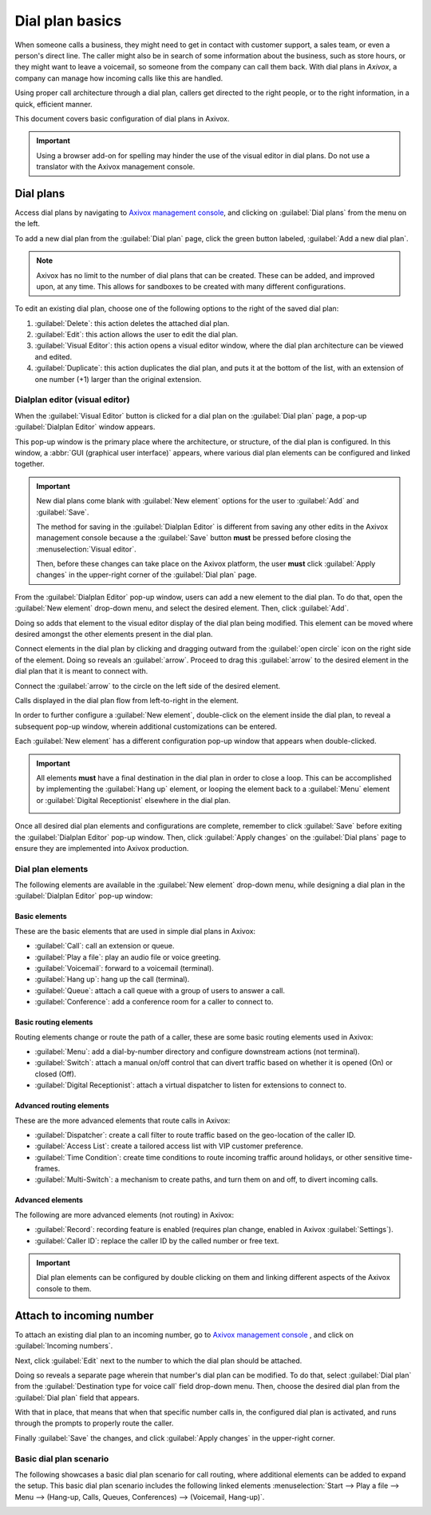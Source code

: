 ================
Dial plan basics
================

When someone calls a business, they might need to get in contact with customer support, a sales
team, or even a person's direct line. The caller might also be in search of some information about
the business, such as store hours, or they might want to leave a voicemail, so someone from the
company can call them back. With dial plans in *Axivox*, a company can manage how incoming calls
like this are handled.

Using proper call architecture through a dial plan, callers get directed to the right people, or to
the right information, in a quick, efficient manner.

This document covers basic configuration of dial plans in Axivox.

.. seealso::
   For more information on advanced dial plans visit :doc:`dial_plan_advanced`.

.. important::
   Using a browser add-on for spelling may hinder the use of the visual editor in dial plans. Do not
   use a translator with the Axivox management console.

.. _voip/dial_plans:

Dial plans
==========

Access dial plans by navigating to `Axivox management console <https://manage.axivox.com>`_, and
clicking on :guilabel:`Dial plans` from the menu on the left.

To add a new dial plan from the :guilabel:`Dial plan` page, click the green button labeled,
:guilabel:`Add a new dial plan`.

.. note::
   Axivox has no limit to the number of dial plans that can be created. These can be added, and
   improved upon, at any time. This allows for sandboxes to be created with many different
   configurations.

.. image:: dial_plan_basics/dial-plan-edits.png
   :align: center
   :alt: Dial plan dashboard with the edit features and Add a dial plan button highlighted.

To edit an existing dial plan, choose one of the following options to the right of the saved dial
plan:

#. :guilabel:`Delete`: this action deletes the attached dial plan.
#. :guilabel:`Edit`: this action allows the user to edit the dial plan.
#. :guilabel:`Visual Editor`: this action opens a visual editor window, where the dial plan
   architecture can be viewed and edited.
#. :guilabel:`Duplicate`: this action duplicates the dial plan, and puts it at the bottom of the
   list, with an extension of one number (+1) larger than the original extension.

Dialplan editor (visual editor)
-------------------------------

When the :guilabel:`Visual Editor` button is clicked for a dial plan on the :guilabel:`Dial plan`
page, a pop-up :guilabel:`Dialplan Editor` window appears.

This pop-up window is the primary place where the architecture, or structure, of the dial plan is
configured. In this window, a :abbr:`GUI (graphical user interface)` appears, where various dial
plan elements can be configured and linked together.

.. image:: dial_plan_basics/dial-plan-visual.png
   :align: center
   :alt: Visual editor for an example dial plan, with the new element, Add, and Save buttons
         highlighted.

.. important::
   New dial plans come blank with :guilabel:`New element` options for the user to :guilabel:`Add`
   and :guilabel:`Save`.

   The method for saving in the :guilabel:`Dialplan Editor` is different from saving any other edits
   in the Axivox management console because a the :guilabel:`Save` button **must** be pressed before
   closing the :menuselection:`Visual editor`.

   Then, before these changes can take place on the Axivox platform, the user **must** click
   :guilabel:`Apply changes` in the upper-right corner of the :guilabel:`Dial plan` page.

From the :guilabel:`Dialplan Editor` pop-up window, users can add a new element to the dial plan. To
do that, open the :guilabel:`New element` drop-down menu, and select the desired element. Then,
click :guilabel:`Add`.

Doing so adds that element to the visual editor display of the dial plan being modified. This
element can be moved where desired amongst the other elements present in the dial plan.

Connect elements in the dial plan by clicking and dragging outward from the :guilabel:`open circle`
icon on the right side of the element. Doing so reveals an :guilabel:`arrow`. Proceed to drag this
:guilabel:`arrow` to the desired element in the dial plan that it is meant to connect with.

Connect the :guilabel:`arrow` to the circle on the left side of the desired element.

Calls displayed in the dial plan flow from left-to-right in the element.

In order to further configure a :guilabel:`New element`, double-click on the element inside the dial
plan, to reveal a subsequent pop-up window, wherein additional customizations can be entered.

Each :guilabel:`New element` has a different configuration pop-up window that appears when
double-clicked.

.. important::
   All elements **must** have a final destination in the dial plan in order to close a loop. This
   can be accomplished by implementing the :guilabel:`Hang up` element, or looping the element back
   to a :guilabel:`Menu` element or :guilabel:`Digital Receptionist` elsewhere in the dial plan.

   .. image:: dial_plan_basics/loop-back.png
      :align: center
      :alt: Dial plan, shown with highlight looping open end back to the beginning of the menu
            element.

Once all desired dial plan elements and configurations are complete, remember to click
:guilabel:`Save` before exiting the :guilabel:`Dialplan Editor` pop-up window. Then, click
:guilabel:`Apply changes` on the :guilabel:`Dial plans` page to ensure they are implemented into
Axivox production.

Dial plan elements
------------------

The following elements are available in the :guilabel:`New element` drop-down menu, while designing
a dial plan in the :guilabel:`Dialplan Editor` pop-up window:

Basic elements
~~~~~~~~~~~~~~

These are the basic elements that are used in simple dial plans in Axivox:

- :guilabel:`Call`: call an extension or queue.
- :guilabel:`Play a file`: play an audio file or voice greeting.
- :guilabel:`Voicemail`: forward to a voicemail (terminal).
- :guilabel:`Hang up`: hang up the call (terminal).
- :guilabel:`Queue`: attach a call queue with a group of users to answer a call.
- :guilabel:`Conference`: add a conference room for a caller to connect to.

Basic routing elements
~~~~~~~~~~~~~~~~~~~~~~

Routing elements change or route the path of a caller, these are some basic routing elements used in
Axivox:

- :guilabel:`Menu`: add a dial-by-number directory and configure downstream actions (not terminal).
- :guilabel:`Switch`: attach a manual on/off control that can divert traffic based on whether it is
  opened (On) or closed (Off).
- :guilabel:`Digital Receptionist`: attach a virtual dispatcher to listen for extensions to connect
  to.

Advanced routing elements
~~~~~~~~~~~~~~~~~~~~~~~~~

These are the more advanced elements that route calls in Axivox:

- :guilabel:`Dispatcher`: create a call filter to route traffic based on the geo-location of the
  caller ID.
- :guilabel:`Access List`: create a tailored access list with VIP customer preference.
- :guilabel:`Time Condition`: create time conditions to route incoming traffic around holidays, or
  other sensitive time-frames.
- :guilabel:`Multi-Switch`: a mechanism to create paths, and turn them on and off, to divert
  incoming calls.

Advanced elements
~~~~~~~~~~~~~~~~~

The following are more advanced elements (not routing) in Axivox:

- :guilabel:`Record`: recording feature is enabled (requires plan change, enabled in Axivox
  :guilabel:`Settings`).
- :guilabel:`Caller ID`: replace the caller ID by the called number or free text.

.. important::
   Dial plan elements can be configured by double clicking on them and linking different aspects of
   the Axivox console to them.

Attach to incoming number
=========================

To attach an existing dial plan to an incoming number, go to `Axivox management console
<https://manage.axivox.com>`_ , and click on :guilabel:`Incoming numbers`.

Next, click :guilabel:`Edit` next to the number to which the dial plan should be attached.

Doing so reveals a separate page wherein that number's dial plan can be modified. To do that, select
:guilabel:`Dial plan` from the :guilabel:`Destination type for voice call` field drop-down menu.
Then, choose the desired dial plan from the :guilabel:`Dial plan` field that appears.

With that in place, that means that when that specific number calls in, the configured dial plan is
activated, and runs through the prompts to properly route the caller.

Finally :guilabel:`Save` the changes, and click :guilabel:`Apply changes` in the upper-right corner.

.. seealso::
   :doc:`dial_plan_advanced`

Basic dial plan scenario
------------------------

The following showcases a basic dial plan scenario for call routing, where additional elements can
be added to expand the setup. This basic dial plan scenario includes the following linked elements
:menuselection:`Start --> Play a file --> Menu --> (Hang-up, Calls, Queues, Conferences) -->
(Voicemail, Hang-up)`.

.. image:: dial_plan_basics/basic-scenario.png
   :align: center
   :alt: Basic dial plan configuration.

.. seealso::
   This setup does not include any basic or advanced call routing. For more information on call
   routing, reference this documentation: :doc:`dial_plan_advanced`.
